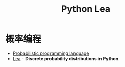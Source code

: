 #+TITLE:      Python Lea

* 概率编程
  + [[https://en.wikipedia.org/wiki/Probabilistic_programming_language][Probabilistic programming language]]
  + [[https://bitbucket.org/piedenis/lea/overview][Lea]] - *Discrete probability distributions in Python*.

